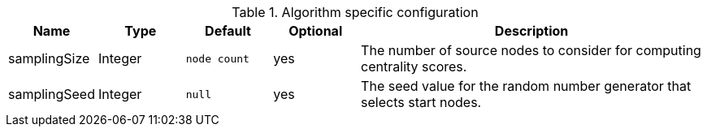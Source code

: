 .Algorithm specific configuration
[opts="header",cols="1,1,1m,1,4"]
|===
| Name          | Type    | Default    | Optional | Description
| samplingSize  | Integer | node count | yes      | The number of source nodes to consider for computing centrality scores.
| samplingSeed  | Integer | null       | yes      | The seed value for the random number generator that selects start nodes.
|===
